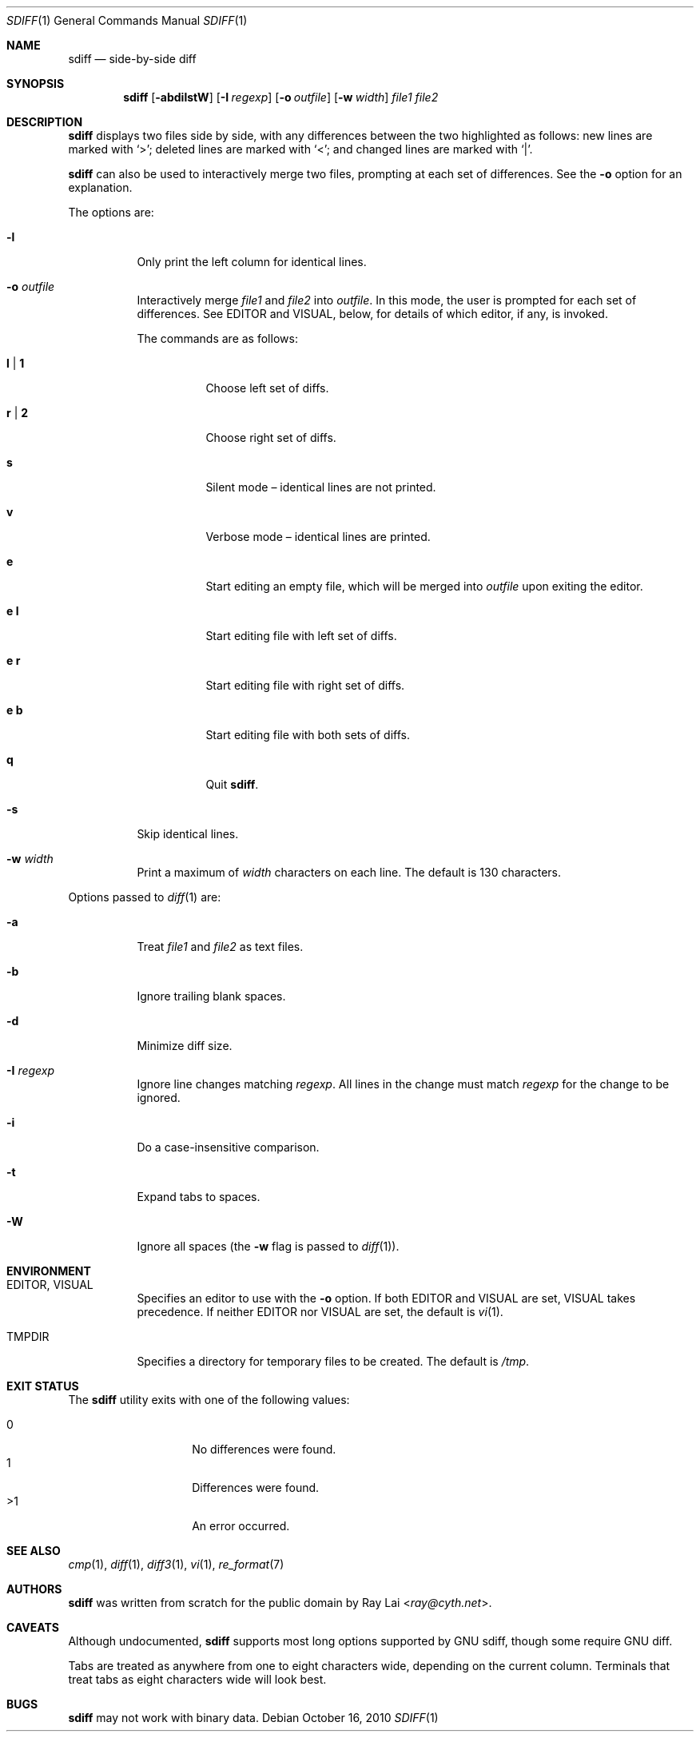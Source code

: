 .\" $OpenBSD: src/usr.bin/sdiff/sdiff.1,v 1.17 2013/07/16 00:07:52 schwarze Exp $
.\"
.\" Written by Raymond Lai <ray@cyth.net>.
.\" Public domain.
.\"
.Dd $Mdocdate: October 16 2010 $
.Dt SDIFF 1
.Os
.Sh NAME
.Nm sdiff
.Nd side-by-side diff
.Sh SYNOPSIS
.Nm
.Op Fl abdilstW
.Op Fl I Ar regexp
.Op Fl o Ar outfile
.Op Fl w Ar width
.Ar file1
.Ar file2
.Sh DESCRIPTION
.Nm
displays two files side by side,
with any differences between the two highlighted as follows:
new lines are marked with
.Sq \*(Gt ;
deleted lines are marked with
.Sq \*(Lt ;
and changed lines are marked with
.Sq \*(Ba .
.Pp
.Nm
can also be used to interactively merge two files,
prompting at each set of differences.
See the
.Fl o
option for an explanation.
.Pp
The options are:
.Bl -tag -width Ds
.It Fl l
Only print the left column for identical lines.
.It Fl o Ar outfile
Interactively merge
.Ar file1
and
.Ar file2
into
.Ar outfile .
In this mode, the user is prompted for each set of differences.
See
.Ev EDITOR
and
.Ev VISUAL ,
below,
for details of which editor, if any, is invoked.
.Pp
The commands are as follows:
.Bl -tag -width Ds
.It Cm l | 1
Choose left set of diffs.
.It Cm r | 2
Choose right set of diffs.
.It Cm s
Silent mode \(en identical lines are not printed.
.It Cm v
Verbose mode \(en identical lines are printed.
.It Cm e
Start editing an empty file, which will be merged into
.Ar outfile
upon exiting the editor.
.It Cm e Cm l
Start editing file with left set of diffs.
.It Cm e Cm r
Start editing file with right set of diffs.
.It Cm e Cm b
Start editing file with both sets of diffs.
.It Cm q
Quit
.Nm .
.El
.It Fl s
Skip identical lines.
.It Fl w Ar width
Print a maximum of
.Ar width
characters on each line.
The default is 130 characters.
.El
.Pp
Options passed to
.Xr diff 1
are:
.Bl -tag -width Ds
.It Fl a
Treat
.Ar file1
and
.Ar file2
as text files.
.It Fl b
Ignore trailing blank spaces.
.It Fl d
Minimize diff size.
.It Fl I Ar regexp
Ignore line changes matching
.Ar regexp .
All lines in the change must match
.Ar regexp
for the change to be ignored.
.It Fl i
Do a case-insensitive comparison.
.It Fl t
Expand tabs to spaces.
.It Fl W
Ignore all spaces
(the
.Fl w
flag is passed to
.Xr diff 1 ) .
.El
.Sh ENVIRONMENT
.Bl -tag -width Ds
.It Ev EDITOR , VISUAL
Specifies an editor to use with the
.Fl o
option.
If both
.Ev EDITOR
and
.Ev VISUAL
are set,
.Ev VISUAL
takes precedence.
If neither
.Ev EDITOR
nor
.Ev VISUAL
are set,
the default is
.Xr vi 1 .
.It Ev TMPDIR
Specifies a directory for temporary files to be created.
The default is
.Pa /tmp .
.El
.Sh EXIT STATUS
The
.Nm
utility exits with one of the following values:
.Pp
.Bl -tag -width Ds -offset indent -compact
.It 0
No differences were found.
.It 1
Differences were found.
.It \*(Gt1
An error occurred.
.El
.Sh SEE ALSO
.Xr cmp 1 ,
.Xr diff 1 ,
.Xr diff3 1 ,
.Xr vi 1 ,
.Xr re_format 7
.Sh AUTHORS
.Nm
was written from scratch for the public domain by
.An Ray Lai Aq Mt ray@cyth.net .
.Sh CAVEATS
Although undocumented,
.Nm
supports most long options supported by GNU sdiff,
though some require GNU diff.
.Pp
Tabs are treated as anywhere from one to eight characters wide,
depending on the current column.
Terminals that treat tabs as eight characters wide will look best.
.Sh BUGS
.Nm
may not work with binary data.
